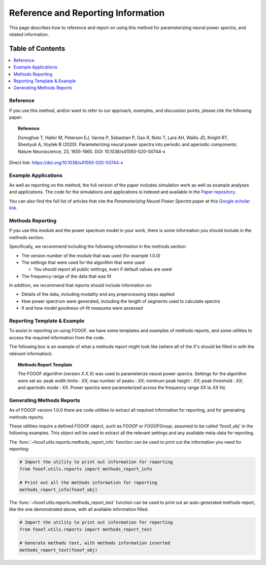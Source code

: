Reference and Reporting Information
===================================

This page describes how to reference and report on using this method for parameterizing neural power spectra, and related information.

Table of Contents
-----------------
.. contents::
   :local:
   :backlinks: none

Reference
~~~~~~~~~

If you use this method, and/or want to refer to our approach, examples, and discussion points, please cite the following paper:

.. topic:: Reference

    Donoghue T, Haller M, Peterson EJ, Varma P, Sebastian P, Gao R, Noto T, Lara AH, Wallis JD,
    Knight RT, Shestyuk A, Voytek B (2020). Parameterizing neural power spectra into periodic and aperiodic
    components. Nature Neuroscience, 23, 1655-1665. DOI: 10.1038/s41593-020-00744-x

Direct link: https://doi.org/10.1038/s41593-020-00744-x

Example Applications
~~~~~~~~~~~~~~~~~~~~

As well as reporting on the method, the full version of the paper includes simulation work as well as example analyses and applications.
The code for the simulations and applications is indexed and available in the
`Paper repository <https://github.com/fooof-tools/Paper>`_.

You can also find the full list of articles that cite the `Parameterizing Neural Power Spectra` paper at this
`Google scholar link <https://scholar.google.com/scholar?oi=bibs&hl=en&cites=1591416229268020768,15214833138798132105,12543969463602123647>`_.

Methods Reporting
~~~~~~~~~~~~~~~~~

If you use this module and the power spectrum model in your work, there is some information you should include in the methods section.

Specifically, we recommend including the following information in the methods section:

- The version number of the module that was used (for example 1.0.0)
- The settings that were used for the algorithm that were used

  - You should report all public settings, even if default values are used
- The frequency range of the data that was fit

In addition, we recommend that reports should include information on:

- Details of the data, including modality and any preprocessing steps applied
- How power spectrum were generated, including the length of segments used to calculate spectra
- If and how model goodness-of-fit measures were assessed

Reporting Template & Example
~~~~~~~~~~~~~~~~~~~~~~~~~~~~

To assist in reporting on using FOOOF, we have some templates and examples of methods reports, and some utilities to access the required information from the code.

The following box is an example of what a methods report might look like (where all of the *X*'s should be filled in with the relevant information).

.. topic:: Methods Report Template

    The FOOOF algorithm (version *X.X.X*) was used to parameterize neural power spectra. Settings for the
    algorithm were set as: peak width limits : *XX*; max number of peaks : *XX*; minimum peak height : *XX*;
    peak threshold : *XX*; and aperiodic mode : *XX*. Power spectra were parameterized across
    the frequency range *XX* to *XX* Hz.

Generating Methods Reports
~~~~~~~~~~~~~~~~~~~~~~~~~~

As of FOOOF version 1.0.0 there are code utilities to extract all required information for reporting, and for generating methods reports.

These utilities require a defined FOOOF object, such as `FOOOF` or `FOOOFGroup`, assumed to be called 'fooof_obj' in the following examples. This object will be used to extract all the relevant settings and any available meta-data for reporting.

The :func:`~fooof.utils.reports.methods_report_info` function can be used to print out the information you need for reporting:

.. code-block:: python

    # Import the utility to print out information for reporting
    from fooof.utils.reports import methods_report_info

    # Print out all the methods information for reporting
    methods_report_info(fooof_obj)

The :func:`~fooof.utils.reports.methods_report_text` function can be used to print out an auto-generated methods report, like the one demonstrated above, with all available information filled:

.. code-block:: python

    # Import the utility to print out information for reporting
    from fooof.utils.reports import methods_report_text

    # Generate methods text, with methods information inserted
    methods_report_text(fooof_obj)
